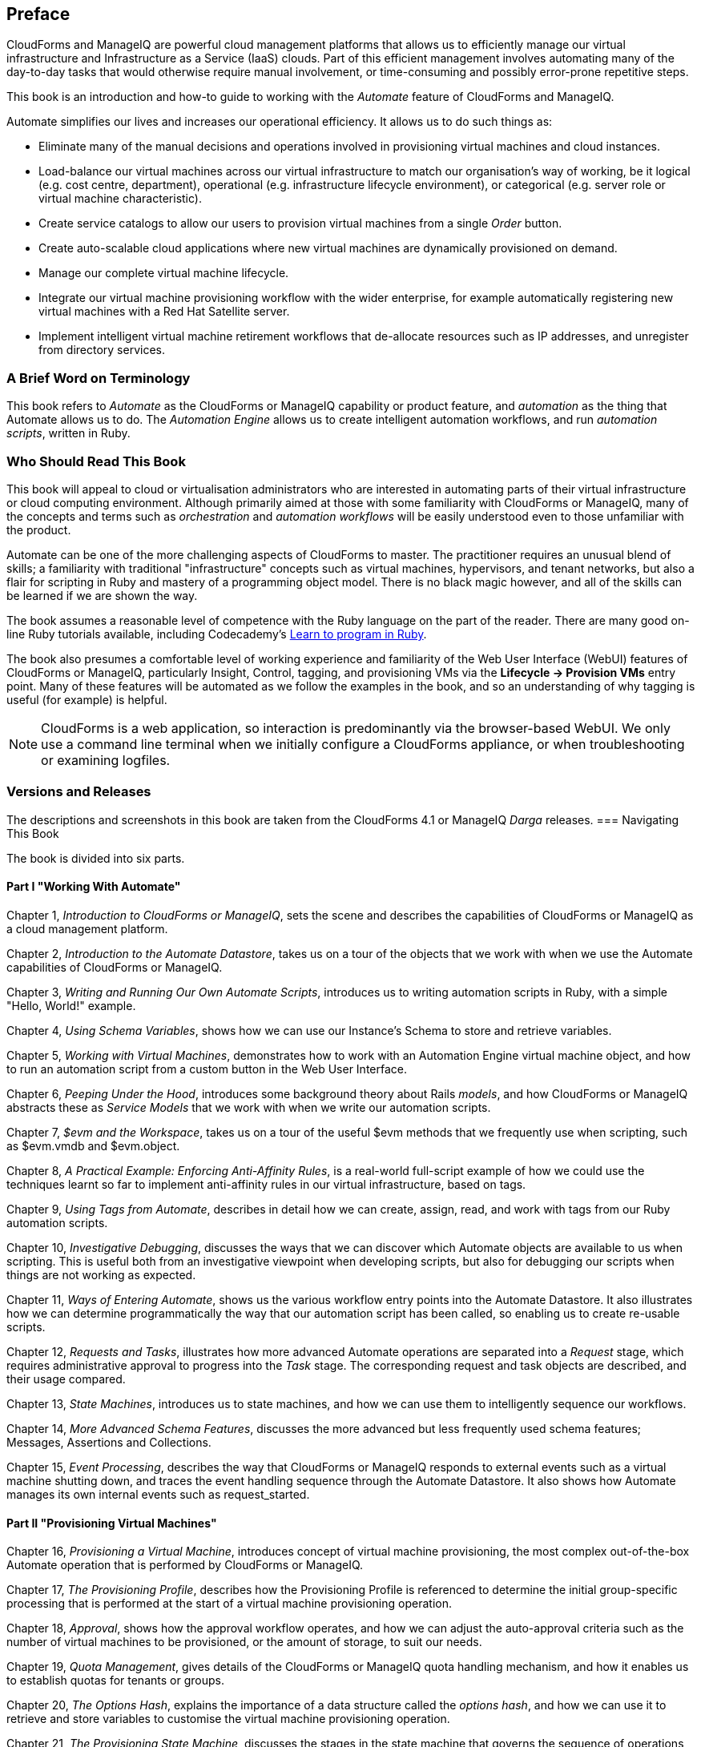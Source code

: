 :numbered!:
[preface]
== Preface

CloudForms and ManageIQ are powerful cloud management platforms that allows us to efficiently manage our virtual infrastructure and Infrastructure as a Service (IaaS) clouds. Part of this efficient management involves automating many of the day-to-day tasks that would otherwise require manual involvement, or time-consuming and possibly error-prone repetitive steps.

This book is an introduction and how-to guide to working with the _Automate_ feature of CloudForms and ManageIQ.

Automate simplifies our lives and increases our operational efficiency. It allows us to do such things as:

* Eliminate many of the manual decisions and operations involved in provisioning virtual machines and cloud instances.
* Load-balance our virtual machines across our virtual infrastructure to match our organisation's way of working, be it logical (e.g. cost centre, department), operational (e.g. infrastructure lifecycle environment), or categorical (e.g. server role or virtual machine characteristic). 
* Create service catalogs to allow our users to provision virtual machines from a single _Order_ button.
* Create auto-scalable cloud applications where new virtual machines are dynamically provisioned on demand.
* Manage our complete virtual machine lifecycle.
* Integrate our virtual machine provisioning workflow with the wider enterprise, for example automatically registering new virtual machines with a Red Hat Satellite server.
* Implement intelligent virtual machine retirement workflows that de-allocate resources such as IP addresses, and unregister from directory services. 

=== A Brief Word on Terminology

This book refers to _Automate_ as the CloudForms or ManageIQ capability or product feature, and _automation_ as the thing that Automate allows us to do. The _Automation Engine_ allows us to create intelligent automation workflows, and run _automation scripts_, written in Ruby.

=== Who Should Read This Book

This book will appeal to cloud or virtualisation administrators who are interested in automating parts of their virtual infrastructure or cloud computing environment. Although primarily aimed at those with some familiarity with CloudForms or ManageIQ, many of the concepts and terms such as _orchestration_ and _automation workflows_ will be easily understood even to those unfamiliar with the product.

Automate can be one of the more challenging aspects of CloudForms to master. The practitioner requires an unusual blend of skills; a familiarity with traditional "infrastructure" concepts such as virtual machines, hypervisors, and tenant networks, but also a flair for scripting in Ruby and mastery of a programming object model. There is no black magic however, and all of the skills can be learned if we are shown the way.

The book assumes a reasonable level of competence with the Ruby language on the part of the reader. There are many good on-line Ruby tutorials available, including Codecademy's http://www.codecademy.com/tracks/ruby[Learn to program in Ruby].

The book also presumes a comfortable level of working experience and familiarity of the Web User Interface (WebUI) features of CloudForms or ManageIQ, particularly Insight, Control, tagging, and provisioning VMs via the **Lifecycle -> Provision VMs** entry point. Many of these features will be automated as we follow the examples in the book, and so an understanding of why tagging is useful (for example) is helpful.

[NOTE]
CloudForms is a web application, so interaction is predominantly via the browser-based WebUI. We only use a command line terminal when we initially configure a CloudForms appliance, or when troubleshooting or examining logfiles.  

=== Versions and Releases

The descriptions and screenshots in this book are taken from the CloudForms 4.1 or ManageIQ _Darga_ releases. 
=== Navigating This Book

The book is divided into six parts. 

==== Part I "Working With Automate"

Chapter 1, _Introduction to CloudForms or ManageIQ_, sets the scene and describes the capabilities of CloudForms or ManageIQ as a cloud management platform.

Chapter 2, _Introduction to the Automate Datastore_, takes us on a tour of the objects that we work with when we use the Automate capabilities of CloudForms or ManageIQ.

Chapter 3, _Writing and Running Our Own Automate Scripts_, introduces us to writing automation scripts in Ruby, with a simple "Hello, World!" example.

Chapter 4, _Using Schema Variables_, shows how we can use our Instance's Schema to store and retrieve variables.

Chapter 5, _Working with Virtual Machines_, demonstrates how to work with an Automation Engine virtual machine object, and how to run an automation script from a custom button in the Web User Interface.

Chapter 6, _Peeping Under the Hood_, introduces some background theory about Rails _models_, and how CloudForms or ManageIQ abstracts these as _Service Models_ that we work with when we write our automation scripts.

Chapter 7, _$evm and the Workspace_, takes us on a tour of the useful +$evm+ methods that we frequently use when scripting, such as +$evm.vmdb+ and +$evm.object+.

Chapter 8, _A Practical Example: Enforcing Anti-Affinity Rules_, is a real-world full-script example of how we could use the techniques learnt so far to implement anti-affinity rules in our virtual infrastructure, based on tags.

Chapter 9, _Using Tags from Automate_, describes in detail how we can create, assign, read, and work with tags from our Ruby automation scripts.

Chapter 10, _Investigative Debugging_, discusses the ways that we can discover which Automate objects are available to us when scripting. This is useful both from an investigative viewpoint when developing scripts, but also for debugging our scripts when things are not working as expected.

Chapter 11, _Ways of Entering Automate_, shows us the various workflow entry points into the Automate Datastore. It also illustrates how we can determine programmatically the way that our automation script has been called, so enabling us to create re-usable scripts.

Chapter 12, _Requests and Tasks_, illustrates how more advanced Automate operations are separated into a _Request_ stage, which requires administrative approval to progress into the _Task_ stage. The corresponding request and task objects are described, and their usage compared.

Chapter 13, _State Machines_, introduces us to state machines, and how we can use them to intelligently sequence our workflows.

Chapter 14, _More Advanced Schema Features_, discusses the more advanced but less frequently used schema features; Messages, Assertions and Collections.

Chapter 15, _Event Processing_, describes the way that CloudForms or ManageIQ responds to external events such as a virtual machine shutting down, and traces the event handling sequence through the Automate Datastore. It also shows how Automate manages its own internal events such as +request_started+.

==== Part II "Provisioning Virtual Machines"

Chapter 16, _Provisioning a Virtual Machine_, introduces concept of virtual machine provisioning, the most complex out-of-the-box Automate operation that is performed by CloudForms or ManageIQ.

Chapter 17, _The Provisioning Profile_, describes how the Provisioning Profile is referenced to determine the initial group-specific processing that is performed at the start of a virtual machine provisioning operation.

Chapter 18, _Approval_, shows how the approval workflow operates, and how we can adjust the auto-approval criteria such as the number of virtual machines to be provisioned, or the amount of storage, to suit our needs.

Chapter 19, _Quota Management_, gives details of the CloudForms or ManageIQ quota handling mechanism, and how it enables us to establish quotas for tenants or groups.

Chapter 20, _The Options Hash_, explains the importance of a data structure called the _options hash_, and how we can use it to retrieve and store variables to customise the virtual machine provisioning operation.

Chapter 21, _The Provisioning State Machine_, discusses the stages in the state machine that governs the sequence of operations involved in provisioning a virtual machine.

Chapter 22, _Customising Virtual Machine Provisioning_, is a practical example showing how we can customise the state machine and include our own Methods to add a second hard disk during the virtual machine provisioning operation.

Chapter 23, _Virtual Machine Naming During Provisioning_, explains how we can customise the _Naming_ logic that determines the name given to the newly provisioned virtual machine.

Chapter 24, _Virtual Machine Placement During Provisioning_, explains how we can customise the _Placement_ logic that determines the host, cluster and datastore locations for our newly provisioned virtual machine.

Chapter 25, _The Provisioning Dialog_, describes the Web User Interface dialogs that prompt for the parameters that are required before a new virtual machine can be provisioned. The chapter also explains how the dialogs can be customised to expand optional ranges for items like size of memory, or to present a cut down bespoke dialog to certain user groups.

Chapter 26, _Virtual Machine Provisioning Objects_, details the four main objects that we work with when we write Ruby scripts to interact with the virtual machine provisioning process.

Chapter 27, _Creating Provisioning Requests Programmatically_, shows how we can initiate a virtual machine provisioning operation from an automation script, instead of the Web User Interface.

Chapter 28, _Integrating with Satellite 6 During Provisioning_, is a practical example showing how to automate the registration of a newly created virtual machine with Red Hat Satellte 6, both as a _host_ and _content host_.

==== Part III "Working with Services"

Chapter 29, _Service Dialogs_, introduces the components that make up a _service dialog_, including elements that can be dynamically populated by Ruby methods.

Chapter 30, _The Service Provisioning State Machine_, discusses the stages in the state machine that governs the sequence of operations involved in creating a service.

Chapter 31, _Catalog{Item,Bundle}Initialization_, describes two specific instances of the service provisioning state machine, that have been designed to simplify the process of creating service catalog _items_ and _bundles_.

Chapter 32, _Approval and Quota_, shows the approval workflow for services, and how the new consolidated quota handling mechanism for CloudForms or ManageIQ _Capablanca_ also applied to services.

Chapter 33, _Creating a Service Catalog Item_, is a practical example showing how to create a service catalog item to provision a virtual machine.

Chapter 34, _Creating a Service Catalog Bundle_, is a practical example showing how to create a service catalog bundle of three virtual machines.

Chapter 35, _Service Objects_, is an exposé of the various objects that work behind the scenes when a service catalog item is provisioned.

Chapter 36, _Log Analysis During Service Provisioning_, is a step-by-step walk-through, tracing the lines written to _automation.log_ at various stages of a service provision operation. This can help our understanding of the several levels of concurrent state machine activity taking place. 

Chapter 37, _Service Hierarchies_, illustrates how services can contain other services, and we can arrange our service groups into hierarchies for organisational and management convenience. 

Chapter 38, _Service Reconfiguration_, describes how we can create reconfigurable services. These are capable of accepting configuration parameters at order time via the service dialog, and can later be reconfigured with new configuration parameters via the same service dialog.

Chapter 39, _Service Tips and Tricks_, mentions some useful tips to remember when developing services.

==== Part IV "Retirement"

Chapter 40, _Virtual Machine and Instance Retirement_, discusses the retirement process for virtual machines and instances.

Chapter 41, _Service Retirement_, discusses the retirement process for services.

==== Part V "Integration"

Chapter 42, _Calling Automate from the RESTful API_, shows how we can make external calls _into_ CloudForms or ManageIQ to run Automate Instances via the RESTful API. We can also return results to our caller in this way, enabling us to create our own pseudo-API endpoints within CloudForms or ManageIQ.

Chapter 43, _Automation Request Approval_, explains how to customise the default approval behaviour for automation requests, so that nonadministrators can submit RESTful API requests without needing administrative approval.

Chapter 44, _Calling External Services_, shows the various ways that we can call _out_ from Automate to integrate with our wider enterprise. This includes making outbound REST and SOAP calls, connecting to MySQL databases, and interacting with OpenStack using the _fog_ gem.

==== Part VI "Miscellaneous" 

Chapter 45, _Distributed Automation Processing_, describes how CloudForms or ManageIQ Automate has been designed to be horizontally scalable. The chapter describes the mechanism by which automation requests are distributed between multiple appliances in a Region.

Chapter 46, _Argument Passing and Handling_, explains how arguments are passed to, and handled internally by Automate methods for each of the different ways that we've called them up to this point in the book.

Chapter 47, _Miscellaneous Tips_, closes the book with some useful tips for Automate Method development.

=== Online Resources

There are several online resources that any student of CloudForms or ManageIQ Automate should be aware of.

==== Official Documentation

The official documentation for CloudForms or ManageIQ is here:
ifeval::["CloudForms or ManageIQ" == 'CloudForms']
 https://access.redhat.com/documentation/en/red-hat-cloudforms/
endif::[]
ifeval::["CloudForms or ManageIQ" == 'ManageIQ']
 http://manageiq.org/documentation/
endif::[]

==== Code Repositories

One of the best sources of reference material is the excellent _CloudForms_Essentials_ code collection maintained by Kevin Morey from Red Hat (https://github.com/ramrexx/CloudForms_Essentials). This contains a wealth of useful code samples, and many of the examples in this book have originated from this source. 

There is also the very useful Red Hat Consulting (https://github.com/rhtconsulting) GitHub repository maintained by several Red Hat consultants.

==== Fora

The ManageIQ project hosts the _ManageIQ Talk_ forum at http://talk.manageiq.org

==== Blogs

There are several blogs that have good CloudForms and ManageIQ-related articles, including some useful _notes from the field_. These include:

* CloudForms NOW (http://cloudformsblog.redhat.com/)

* Christian's Blog (http://www.jung-christian.de)

* Laurent Domb OSS Blog (http://blog.domb.net/)

* ALL THINGS OPEN (http://allthingsopen.com/)

* TigerIQ (http://www.tigeriq.co/)

=== Conventions Used in This Book
////
Let me know if you need to edit this section.
////
The following typographical conventions are used in this book:

_Italic_:: Indicates new terms, URLs, email addresses, filenames, and file extensions, path and object names within the Automate Datastore, Schema field values

*Bold*:: Indicates WebUI components, event names, Schema field names

+Constant width+:: Used for program listings, as well as within paragraphs to refer to program elements such as variable or function names, databases, data types, environment variables, statements, and keywords.

**`Constant width bold`**:: Shows commands or other text that should be typed literally by the user.

_++Constant width italic++_:: Shows text that should be replaced with user-supplied values or by values determined by context.


[NOTE]
====
This icon signifies a general note.
====

[TIP]
====
This icon signifies a tip or suggestion
====

[WARNING]
====
This icon indicates a warning or caution.
====

=== Using Code Examples

Code examples used in the book are available for download at link:$$https://github.com/pemcg/oreilly-mastering-cloudforms-automation$$[].





